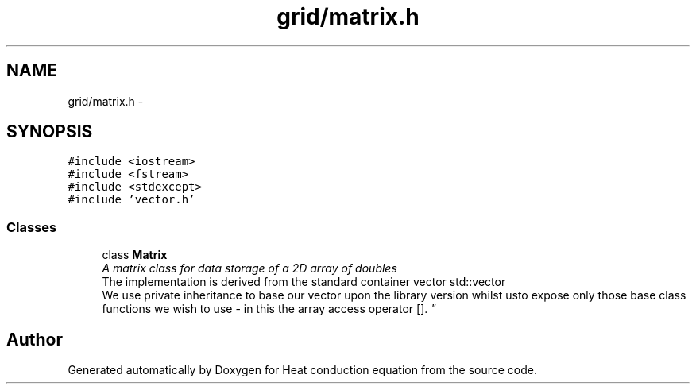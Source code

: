 .TH "grid/matrix.h" 3 "Mon Nov 6 2017" "Heat conduction equation" \" -*- nroff -*-
.ad l
.nh
.SH NAME
grid/matrix.h \- 
.SH SYNOPSIS
.br
.PP
\fC#include <iostream>\fP
.br
\fC#include <fstream>\fP
.br
\fC#include <stdexcept>\fP
.br
\fC#include 'vector\&.h'\fP
.br

.SS "Classes"

.in +1c
.ti -1c
.RI "class \fBMatrix\fP"
.br
.RI "\fIA matrix class for data storage of a 2D array of doubles 
.br
 The implementation is derived from the standard container vector std::vector 
.br
 We use private inheritance to base our vector upon the library version whilst  usto expose only those base class functions we wish to use - in this  the array access operator []\&. \fP"
.in -1c
.SH "Author"
.PP 
Generated automatically by Doxygen for Heat conduction equation from the source code\&.
